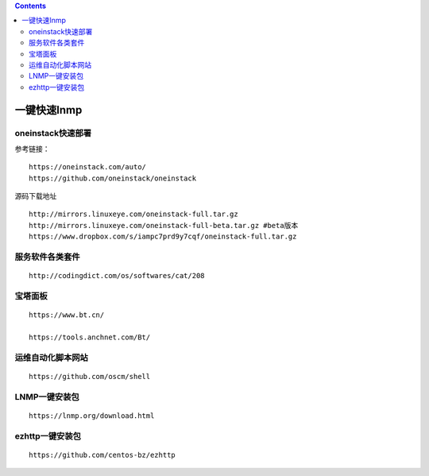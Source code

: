 .. contents::
   :depth: 3
..

一键快速lnmp
============

oneinstack快速部署
------------------

参考链接：

::

   https://oneinstack.com/auto/
   https://github.com/oneinstack/oneinstack

源码下载地址

::

   http://mirrors.linuxeye.com/oneinstack-full.tar.gz
   http://mirrors.linuxeye.com/oneinstack-full-beta.tar.gz #beta版本
   https://www.dropbox.com/s/iampc7prd9y7cqf/oneinstack-full.tar.gz

服务软件各类套件
----------------

::

   http://codingdict.com/os/softwares/cat/208

宝塔面板
--------

::

   https://www.bt.cn/

   https://tools.anchnet.com/Bt/

运维自动化脚本网站
------------------

::

   https://github.com/oscm/shell

LNMP一键安装包
--------------

::

   https://lnmp.org/download.html

ezhttp一键安装包
----------------

::

   https://github.com/centos-bz/ezhttp
